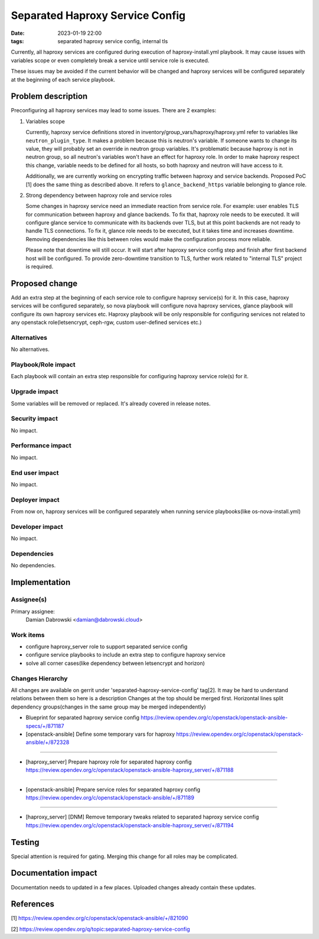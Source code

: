 Separated Haproxy Service Config
#################################
:date: 2023-01-19 22:00
:tags: separated haproxy service config, internal tls

Currently, all haproxy services are configured during execution of
haproxy-install.yml playbook.
It may cause issues with variables scope or even completely break a service
until service role is executed.

These issues may be avoided if the current behavior will be changed and
haproxy services will be configured separately at the beginning of each
service playbook.


Problem description
===================

Preconfiguring all haproxy services may lead to some issues.
There are 2 examples:

1. Variables scope

   Currently, haproxy service definitions stored in
   inventory/group_vars/haproxy/haproxy.yml refer to variables like
   ``neutron_plugin_type``.
   It makes a problem because this is neutron's variable.
   If someone wants to change its value, they will probably set an override in
   neutron group variables. It's problematic because haproxy is not in neutron
   group, so all neutron's variables won't have an effect for haproxy role.
   In order to make haproxy respect this change, variable needs to be defined for
   all hosts, so both haproxy and neutron will have access to it.

   Additionally, we are currently working on encrypting traffic between haproxy
   and service backends. Proposed PoC [1] does the same thing as described above.
   It refers to ``glance_backend_https`` variable belonging to glance role.

2. Strong dependency between haproxy role and service roles

   Some changes in haproxy service need an immediate reaction from service role.
   For example: user enables TLS for communication between haproxy and glance
   backends. To fix that, haproxy role needs to be executed.
   It will configure glance service to communicate with its backends over TLS,
   but at this point backends are not ready to handle TLS connections.
   To fix it, glance role needs to be executed, but it takes time and
   increases downtime. Removing dependencies like this between roles would make
   the configuration process more reliable.

   Please note that downtime will still occur. It will start after haproxy service
   config step and finish after first backend host will be configured.
   To provide zero-downtime transition to TLS, further work related to
   "internal TLS" project is required.


Proposed change
===============

Add an extra step at the beginning of each service role to configure haproxy
service(s) for it.
In this case, haproxy services will be configured separately, so nova playbook
will configure nova haproxy services, glance playbook will configure its own
haproxy services etc.
Haproxy playbook will be only responsible for configuring services not related
to any openstack role(letsencrypt, ceph-rgw, custom user-defined services etc.)


Alternatives
------------

No alternatives.


Playbook/Role impact
--------------------

Each playbook will contain an extra step responsible for configuring haproxy
service role(s) for it.


Upgrade impact
--------------

Some variables will be removed or replaced. It's already covered in release
notes.

Security impact
---------------

No impact.


Performance impact
------------------

No impact.


End user impact
---------------

No impact.


Deployer impact
---------------

From now on, haproxy services will be configured separately when running
service playbooks(like os-nova-install.yml)

Developer impact
----------------

No impact.

Dependencies
------------

No dependencies.


Implementation
==============

Assignee(s)
-----------

Primary assignee:
  Damian Dabrowski
  <damian@dabrowski.cloud>

Work items
----------

- configure haproxy_server role to support separated service config
- configure service playbooks to include an extra step to configure haproxy
  service
- solve all corner cases(like dependency between letsencrypt and horizon)


Changes Hierarchy
-----------------

All changes are available on gerrit under 'separated-haproxy-service-config' tag[2].
It may be hard to understand relations between them so here is a description
Changes at the top should be merged first.
Horizontal lines split dependency groups(changes in the same group may be merged independently)


* Blueprint for separated haproxy service config
  https://review.opendev.org/c/openstack/openstack-ansible-specs/+/871187
* [openstack-ansible] Define some temporary vars for haproxy
  https://review.opendev.org/c/openstack/openstack-ansible/+/872328

----

* [haproxy_server] Prepare haproxy role for separated haproxy config
  https://review.opendev.org/c/openstack/openstack-ansible-haproxy_server/+/871188

----

* [openstack-ansible] Prepare service roles for separated haproxy config
  https://review.opendev.org/c/openstack/openstack-ansible/+/871189

----

* [haproxy_server] [DNM] Remove temporary tweaks related to separated haproxy service config
  https://review.opendev.org/c/openstack/openstack-ansible-haproxy_server/+/871194


Testing
=======

Special attention is required for gating. Merging this change for all
roles may be complicated.


Documentation impact
====================

Documentation needs to updated in a few places. Uploaded changes already
contain these updates.


References
==========

[1] https://review.opendev.org/c/openstack/openstack-ansible/+/821090

[2] https://review.opendev.org/q/topic:separated-haproxy-service-config
